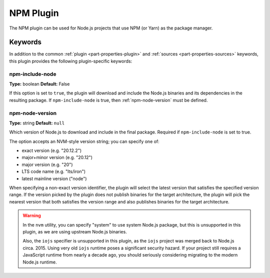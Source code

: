 .. _craft_parts_npm_plugin:

NPM Plugin
=============

The NPM plugin can be used for Node.js projects that use NPM (or Yarn) as the package manager.

Keywords
--------

In addition to the common :ref:`plugin <part-properties-plugin>` and
:ref:`sources <part-properties-sources>` keywords, this plugin provides the following
plugin-specific keywords:

npm-include-node
~~~~~~~~~~~~~~~~~~
**Type:** boolean
**Default:** False

If this option is set to ``true``, the plugin will download and include the 
Node.js binaries and its dependencies in the resulting package.
If ``npm-include-node`` is true, then :ref:`npm-node-version` must be defined.

.. _npm-node-version:

npm-node-version
~~~~~~~~~~~~~~~~~~~
**Type:** string
**Default:** ``null``

Which version of Node.js to download and include in the final package.
Required if ``npm-include-node`` is set to true.

The option accepts an NVM-style version string; you can specify one of:

* exact version (e.g. "20.12.2")
* major+minor version (e.g. "20.12")
* major version (e.g. "20")
* LTS code name (e.g. "lts/iron")
* latest mainline version ("node")

When specifying a non-exact version identifier, the plugin will select
the latest version that satisfies the specified version range. If
the version picked by the plugin does not publish binaries for the
target architecture, the plugin will pick the nearest version that 
both satisfies the version range and also publishes binaries
for the target architecture.

.. warning::
    In the ``nvm`` utility, you can specify "system" to use system
    Node.js package, but this is unsupported in this plugin, as we
    are using upstream Node.js binaries.

    Also, the ``iojs`` specifier is unsupported in this plugin,
    as the ``iojs`` project was merged back to Node.js circa. 2015.
    Using very old ``iojs`` runtime poses a significant security
    hazard. If your project still requires a JavaScript runtime
    from nearly a decade ago, you should seriously considering
    migrating to the modern Node.js runtime.
